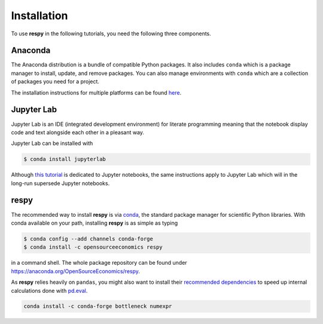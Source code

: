 Installation
============

To use **respy** in the following tutorials, you need the following three components.

Anaconda
--------

The Anaconda distribution is a bundle of compatible Python packages. It also includes
``conda`` which is a package manager to install, update, and remove packages. You can
also manage environments with ``conda`` which are a collection of packages you need for
a project.

The installation instructions for multiple platforms can be found `here
<https://docs.anaconda.com/anaconda/install/>`_.


Jupyter Lab
-----------

Jupyter Lab is an IDE (integrated development environment) for literate programming
meaning that the notebook display code and text alongside each other in a pleasant way.

Jupyter Lab can be installed with

.. code-block:: bash

    $ conda install jupyterlab

Although `this tutorial <https://realpython.com/jupyter-notebook-introduction/>`_  is
dedicated to Jupyter notebooks, the same instructions apply to Jupyter Lab which will in
the long-run supersede Jupyter notebooks.


respy
-----

The recommended way to install **respy** is via `conda <https://conda.io/>`_, the
standard package manager for scientific Python libraries. With conda available on your
path, installing **respy** is as simple as typing

.. code-block:: bash

    $ conda config --add channels conda-forge
    $ conda install -c opensourceeconomics respy

in a command shell. The whole package repository can be found under
https://anaconda.org/OpenSourceEconomics/respy.

As **respy** relies heavily on ``pandas``, you might also want to install their
`recommended dependencies <https://pandas.pydata.org/pandas-docs/stable/getting_started/
install.html#recommended-dependencies>`_ to speed up internal calculations done with
`pd.eval <https://pandas.pydata.org/pandas-docs/stable/user_guide/enhancingperf.html
#expression-evaluation-via-eval>`_.

.. code-block:: bash

    conda install -c conda-forge bottleneck numexpr
